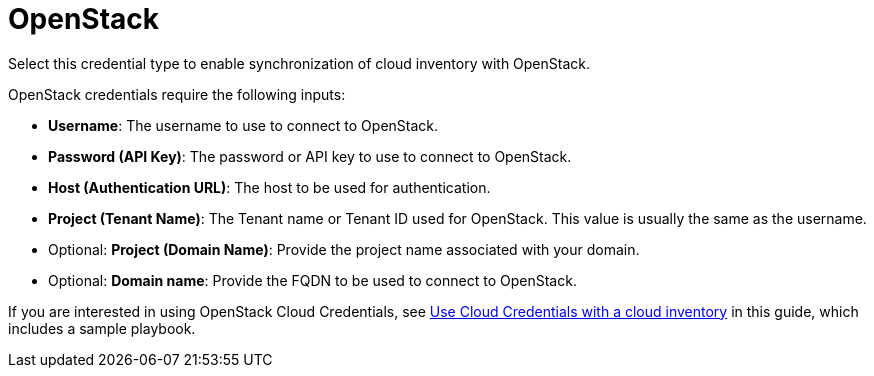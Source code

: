 [id="ref-controller-credential-openstack"]

= OpenStack

Select this credential type to enable synchronization of cloud inventory with OpenStack.

//image:credentials-create-openstack-credential.png[Credentials- create OpenStack credential]

OpenStack credentials require the following inputs:

* *Username*: The username to use to connect to OpenStack.
* *Password (API Key)*: The password or API key to use to connect to OpenStack.
* *Host (Authentication URL)*: The host to be used for authentication.
* *Project (Tenant Name)*: The Tenant name or Tenant ID used for OpenStack. 
This value is usually the same as the username.
* Optional: *Project (Domain Name)*: Provide the project name associated with your domain.
* Optional: *Domain name*: Provide the FQDN to be used to connect to OpenStack.

If you are interested in using OpenStack Cloud Credentials, see xref:controller-cloud-credentials[Use Cloud Credentials with a cloud inventory] in this guide, which includes a sample playbook.